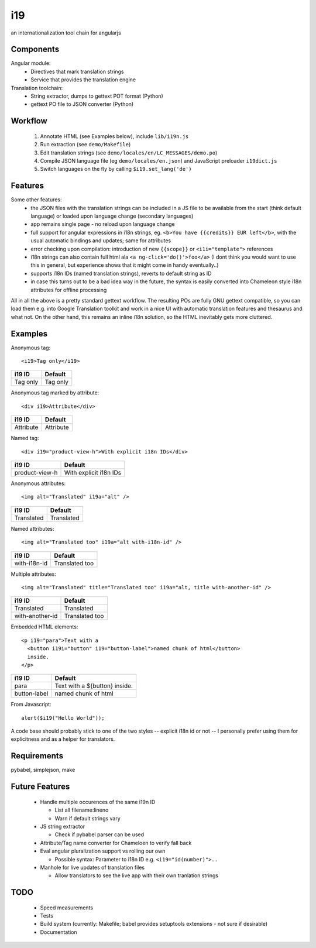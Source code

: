 i19
===

an internationalization tool chain for angularjs

Components
----------

Angular module:
 * Directives that mark translation strings
 * Service that provides the translation engine

Translation toolchain:
 * String extractor, dumps to gettext POT format (Python)
 * gettext PO file to JSON converter (Python)

Workflow
--------

 1. Annotate HTML (see Examples below), include ``lib/i19n.js``
 2. Run extraction (see ``demo/Makefile``)
 3. Edit translation strings (see ``demo/locales/en/LC_MESSAGES/demo.po``)
 4. Compile JSON language file (eg ``demo/locales/en.json``) and
    JavaScript preloader ``i19dict.js``
 5. Switch languages on the fly by calling ``$i19.set_lang('de')``


Features
--------

Some other features:
 * the JSON files with the translation strings can be included in a JS file to be available from the start (think default language) or loaded upon language change (secondary languages)
 * app remains single page - no reload upon language change
 * full support for angular expressions in i18n strings, eg. ``<b>You have {{credits}} EUR left</b>``, with the usual automatic bindings and updates; same for attributes
 * error checking upon compilation: introduction of new ``{{scope}}`` or ``<i1i="template">`` references
 * i18n strings can also contain full html ala ``<a ng-click='do()'>foo</a>`` (I dont think you would want to use this in general, but experience shows that it might come in handy eventually..)
 * supports i18n IDs (named translation strings), reverts to default string as ID
 * in case this turns out to be a bad idea way in the future, the syntax is easily converted into Chameleon style i18n attributes for offline processing

All in all the above is a pretty standard gettext workflow. The resulting POs are fully GNU gettext compatible, so you can load them e.g. into Google Translation toolkit and work in a nice UI with automatic translation features and thesaurus and what not.
On the other hand, this remains an inline i18n solution, so the HTML inevitably gets more cluttered.


Examples
--------

.. highlight:: html

Anonymous tag::

    <i19>Tag only</i19>

===============  ===========================
i19 ID           Default
===============  ===========================
Tag only         Tag only
===============  ===========================

Anonymous tag marked by attribute::

    <div i19>Attribute</div>

===============  ===========================
i19 ID           Default
===============  ===========================
Attribute        Attribute
===============  ===========================

Named tag::

    <div i19="product-view-h">With explicit i18n IDs</div>

===============  ===========================
i19 ID           Default
===============  ===========================
product-view-h   With explicit i18n IDs
===============  ===========================

Anonymous attributes::

    <img alt="Translated" i19a="alt" />

===============  ===========================
i19 ID           Default
===============  ===========================
Translated       Translated
===============  ===========================

Named attributes::

    <img alt="Translated too" i19a="alt with-i18n-id" />

===============  ===========================
i19 ID           Default
===============  ===========================
with-i18n-id     Translated too
===============  ===========================

Multiple attributes::

    <img alt="Translated" title="Translated too" i19a="alt, title with-another-id" />

===============  ===========================
i19 ID           Default
===============  ===========================
Translated       Translated
with-another-id  Translated too
===============  ===========================

Embedded HTML elements::

    <p i19="para">Text with a
      <button i19i="button" i19="button-label">named chunk of html</button>
      inside.
    </p>

===============  =============================
i19 ID           Default
===============  =============================
para             Text with a ${button} inside.
button-label     named chunk of html
===============  =============================


.. highlight:: javascript

From Javascript::

    alert($i19("Hello World"));

A code base should probably stick to one of the two styles -- explicit i18n id or not --
I personally prefer using them for explicitness and as a helper for translators.


Requirements
------------

pybabel, simplejson, make


Future Features
---------------

  * Handle multiple occurences of the same i19n ID

    * List all filename:lineno
    * Warn if default strings vary

  * JS string extractor

    * Check if pybabel parser can be used

  * Attribute/Tag name converter for Chameloen to verify fall back

  * Eval angular pluralization support vs rolling our own

    * Possible syntax: Parameter to i18n ID e.g. ``<i19="id(number)">..``

  * Manhole for live updates of translation files

    * Allow translators to see the live app with their own tranlation strings


TODO
----

 * Speed measurements
 * Tests
 * Build system (currently: Makefile; babel provides setuptools extensions - not sure if desirable)
 * Documentation

